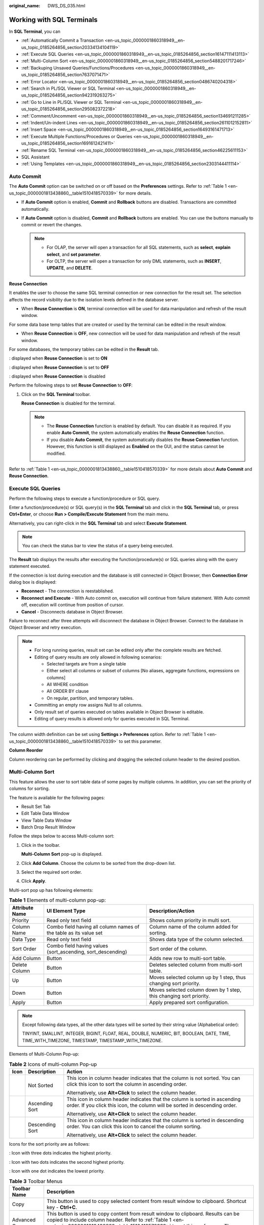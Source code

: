 :original_name: DWS_DS_035.html

.. _DWS_DS_035:

Working with SQL Terminals
==========================

In **SQL Terminal**, you can

-  :ref:`Automatically Commit a Transaction <en-us_topic_0000001860318949__en-us_topic_0185264856_section20334134104119>`
-  :ref:`Execute SQL Queries <en-us_topic_0000001860318949__en-us_topic_0185264856_section16147111413113>`
-  :ref:`Multi-Column Sort <en-us_topic_0000001860318949__en-us_topic_0185264856_section5488201717246>`
-  :ref:`Backuping Unsaved Queries/Functions/Procedures <en-us_topic_0000001860318949__en-us_topic_0185264856_section7637071471>`
-  :ref:`Error Locator <en-us_topic_0000001860318949__en-us_topic_0185264856_section0486740204318>`
-  :ref:`Search in PL/SQL Viewer or SQL Terminal <en-us_topic_0000001860318949__en-us_topic_0185264856_section942319263275>`
-  :ref:`Go to Line in PL/SQL Viewer or SQL Terminal <en-us_topic_0000001860318949__en-us_topic_0185264856_section295082372218>`
-  :ref:`Comment/Uncomment <en-us_topic_0000001860318949__en-us_topic_0185264856_section134691211285>`
-  :ref:`Indent/Un-indent Lines <en-us_topic_0000001860318949__en-us_topic_0185264856_section2611012152811>`
-  :ref:`Insert Space <en-us_topic_0000001860318949__en-us_topic_0185264856_section16493161471713>`
-  :ref:`Execute Multiple Functions/Procedures or Queries <en-us_topic_0000001860318949__en-us_topic_0185264856_section1691612421411>`
-  :ref:`Rename SQL Terminal <en-us_topic_0000001860318949__en-us_topic_0185264856_section46225611153>`
-  SQL Assistant
-  :ref:`Using Templates <en-us_topic_0000001860318949__en-us_topic_0185264856_section2303144411114>`

.. _en-us_topic_0000001860318949__en-us_topic_0185264856_section20334134104119:

Auto Commit
-----------

The **Auto Commit** option can be switched on or off based on the **Preferences** settings. Refer to :ref:`Table 1 <en-us_topic_0000001813438860__table1510418570339>` for more details.

-  If **Auto Commit** option is enabled, **Commit** and **Rollback** buttons are disabled. Transactions are committed automatically.
-  If **Auto Commit** option is disabled, **Commit** and **Rollback** buttons are enabled. You can use the buttons manually to commit or revert the changes.

   .. note::

      -  For OLAP, the server will open a transaction for all SQL statements, such as **select**, **explain select**, and **set parameter**.
      -  For OLTP, the server will open a transaction for only DML statements, such as **INSERT**, **UPDATE**, and **DELETE**.

**Reuse Connection**

It enables the user to choose the same SQL terminal connection or new connection for the result set. The selection affects the record visibility due to the isolation levels defined in the database server.

-  When **Reuse Connection** is **ON**, terminal connection will be used for data manipulation and refresh of the result window.

For some data base temp tables that are created or used by the terminal can be edited in the result window.

-  When **Reuse Connection** is **OFF**, new connection will be used for data manipulation and refresh of the result window.

For some databases, the temporary tables can be edited in the **Result** tab.

|image1|: displayed when **Reuse Connection** is set to **ON**

|image2|: displayed when **Reuse Connection** is set to **OFF**

|image3|: displayed when **Reuse Connection** is disabled

Perform the following steps to set **Reuse Connection** to **OFF**:

#. Click |image4| on the **SQL Terminal** toolbar.

   **Reuse Connection** is disabled for the terminal. |image5|

   .. note::

      -  The **Reuse Connection** function is enabled by default. You can disable it as required. If you enable **Auto Commit**, the system automatically enables the **Reuse Connection** function.
      -  If you disable **Auto Commit**, the system automatically disables the **Reuse Connection** function. However, this function is still displayed as **Enabled** on the GUI, and the status cannot be modified.

Refer to :ref:`Table 1 <en-us_topic_0000001813438860__table1510418570339>` for more details about **Auto Commit** and **Reuse Connection**.

.. _en-us_topic_0000001860318949__en-us_topic_0185264856_section16147111413113:

Execute SQL Queries
-------------------

Perform the following steps to execute a function/procedure or SQL query.

Enter a function/procedure(s) or SQL query(s) in the **SQL Terminal** tab and click |image6| in the **SQL Terminal** tab, or press **Ctrl+Enter**, or choose **Run > Compile/Execute Statement** from the main menu.

Alternatively, you can right-click in the **SQL Terminal** tab and select **Execute Statement**.

.. note::

   You can check the status bar to view the status of a query being executed.

The **Result** tab displays the results after executing the function/procedure(s) or SQL queries along with the query statement executed.

If the connection is lost during execution and the database is still connected in Object Browser, then **Connection Error** dialog box is displayed:

-  **Reconnect** - The connection is reestablished.
-  **Reconnect and Execute** - With Auto commit on, execution will continue from failure statement. With Auto commit off, execution will continue from position of cursor.
-  **Cancel** - Disconnects database in Object Browser.

Failure to reconnect after three attempts will disconnect the database in Object Browser. Connect to the database in Object Browser and retry execution.

.. note::

   -  For long running queries, result set can be edited only after the complete results are fetched.
   -  Editing of query results are only allowed in following scenarios:

      -  Selected targets are from a single table
      -  Either select all columns or subset of columns [No aliases, aggregate functions, expressions on columns]
      -  All WHERE condition
      -  All ORDER BY clause
      -  On regular, partition, and temporary tables.

   -  Committing an empty row assigns Null to all columns.
   -  Only result set of queries executed on tables available in Object Browser is editable.
   -  Editing of query results is allowed only for queries executed in SQL Terminal.

The column width definition can be set using **Settings > Preferences** option. Refer to :ref:`Table 1 <en-us_topic_0000001813438860__table1510418570339>` to set this parameter.

**Column Reorder**

Column reordering can be performed by clicking and dragging the selected column header to the desired position.

.. _en-us_topic_0000001860318949__en-us_topic_0185264856_section5488201717246:

Multi-Column Sort
-----------------

This feature allows the user to sort table data of some pages by multiple columns. In addition, you can set the priority of columns for sorting.

The feature is available for the following pages:

-  Result Set Tab
-  Edit Table Data Window
-  View Table Data Window
-  Batch Drop Result Window

Follow the steps below to access Multi-column sort:

#. Click |image7| in the toolbar.

   **Multi-Column Sort** pop-up is displayed.

   |image8|

#. Click **Add Column**. Choose the column to be sorted from the drop-down list.

   |image9|

#. Select the required sort order.

#. Click **Apply**.

Multi-sort pop up has following elements:

.. table:: **Table 1** Elements of multi-column pop-up:

   +----------------+-------------------------------------------------------------------+--------------------------------------------------------------------+
   | Attribute Name | UI Element Type                                                   | Description/Action                                                 |
   +================+===================================================================+====================================================================+
   | Priority       | Read only text field                                              | Shows column priority in multi sort.                               |
   +----------------+-------------------------------------------------------------------+--------------------------------------------------------------------+
   | Column Name    | Combo field having all column names of the table as its value set | Column name of the column added for sorting.                       |
   +----------------+-------------------------------------------------------------------+--------------------------------------------------------------------+
   | Data Type      | Read only text field                                              | Shows data type of the column selected.                            |
   +----------------+-------------------------------------------------------------------+--------------------------------------------------------------------+
   | Sort Order     | Combo field having values {sort_ascending, sort_descending}       | Sort order of the column.                                          |
   +----------------+-------------------------------------------------------------------+--------------------------------------------------------------------+
   | Add Column     | Button                                                            | Adds new row to multi-sort table.                                  |
   +----------------+-------------------------------------------------------------------+--------------------------------------------------------------------+
   | Delete Column  | Button                                                            | Deletes selected column from multi-sort table.                     |
   +----------------+-------------------------------------------------------------------+--------------------------------------------------------------------+
   | Up             | Button                                                            | Moves selected column up by 1 step, thus changing sort priority.   |
   +----------------+-------------------------------------------------------------------+--------------------------------------------------------------------+
   | Down           | Button                                                            | Moves selected column down by 1 step, this changing sort priority. |
   +----------------+-------------------------------------------------------------------+--------------------------------------------------------------------+
   | Apply          | Button                                                            | Apply prepared sort configuration.                                 |
   +----------------+-------------------------------------------------------------------+--------------------------------------------------------------------+

.. note::

   Except following data types, all the other data types will be sorted by their string value (Alphabetical order):

   TINYINT, SMALLINT, INTEGER, BIGINT, FLOAT, REAL, DOUBLE, NUMERIC, BIT, BOOLEAN, DATE, TIME, TIME_WITH_TIMEZONE, TIMESTAMP, TIMESTAMP_WITH_TIMEZONE.

Elements of Multi-Column Pop-up:

.. table:: **Table 2** Icons of multi-column Pop-up

   +-----------------------+-----------------------+-----------------------------------------------------------------------------------------------------------------------------------------------------------+
   | Icon                  | Description           | Action                                                                                                                                                    |
   +=======================+=======================+===========================================================================================================================================================+
   | |image10|             | Not Sorted            | This icon in column header indicates that the column is not sorted. You can click this icon to sort the column in ascending order.                        |
   |                       |                       |                                                                                                                                                           |
   |                       |                       | Alternatively, use **Alt+Click** to select the column header.                                                                                             |
   +-----------------------+-----------------------+-----------------------------------------------------------------------------------------------------------------------------------------------------------+
   | |image11|             | Ascending Sort        | This icon in column header indicates that the column is sorted in ascending order. If you click this icon, the column will be sorted in descending order. |
   |                       |                       |                                                                                                                                                           |
   |                       |                       | Alternatively, use **Alt+Click** to select the column header.                                                                                             |
   +-----------------------+-----------------------+-----------------------------------------------------------------------------------------------------------------------------------------------------------+
   | |image12|             | Descending Sort       | This icon in column header indicates that the column is sorted in descending order. You can click this icon to cancel the column sorting.                 |
   |                       |                       |                                                                                                                                                           |
   |                       |                       | Alternatively, use **Alt+Click** to select the column header.                                                                                             |
   +-----------------------+-----------------------+-----------------------------------------------------------------------------------------------------------------------------------------------------------+

Icons for the sort priority are as follows:

|image13|: Icon with three dots indicates the highest priority.

|image14|: Icon with two dots indicates the second highest priority.

|image15|: Icon with one dot indicates the lowest priority.

.. table:: **Table 3** Toolbar Menus

   +-----------------------------------+----------------------------------------------------------------------------------------------------------------------------------------------------------------------------------------------------------------------------------------------------------------------------------------------------------------------------------------------------------------------------------------------------------+
   | Toolbar Name                      | Description                                                                                                                                                                                                                                                                                                                                                                                              |
   +===================================+==========================================================================================================================================================================================================================================================================================================================================================================================================+
   | Copy                              | This button is used to copy selected content from result window to clipboard. Shortcut key - **Ctrl+C**.                                                                                                                                                                                                                                                                                                 |
   +-----------------------------------+----------------------------------------------------------------------------------------------------------------------------------------------------------------------------------------------------------------------------------------------------------------------------------------------------------------------------------------------------------------------------------------------------------+
   | Advanced Copy                     | This button is used to copy content from result window to clipboard. Results can be copied to include column header. Refer to :ref:`Table 1 <en-us_topic_0000001813438860__table1510418570339>` to set this preference. The shortcut key is **Ctrl+Shift+C**.                                                                                                                                            |
   +-----------------------------------+----------------------------------------------------------------------------------------------------------------------------------------------------------------------------------------------------------------------------------------------------------------------------------------------------------------------------------------------------------------------------------------------------------+
   | Export all data                   | This button is used to export all data in Excel (xlsx/xls), CSV, text, or binary format. For details, see :ref:`Exporting Table Data <en-us_topic_0000001860318649__section32742219385>`.                                                                                                                                                                                                                |
   |                                   |                                                                                                                                                                                                                                                                                                                                                                                                          |
   |                                   | .. note::                                                                                                                                                                                                                                                                                                                                                                                                |
   |                                   |                                                                                                                                                                                                                                                                                                                                                                                                          |
   |                                   |    -  The columns involved in the query are automatically populated in the **Selected Columns** area. The **Available Columns** area is empty.                                                                                                                                                                                                                                                           |
   |                                   |    -  To export the query results, the query is re-executed using a new connection. The exported results may differ from the data in the results tab.                                                                                                                                                                                                                                                    |
   |                                   |    -  Disabled for explain/analyze queries. To export explain/analyze queries use the **Export current page data** option.                                                                                                                                                                                                                                                                               |
   +-----------------------------------+----------------------------------------------------------------------------------------------------------------------------------------------------------------------------------------------------------------------------------------------------------------------------------------------------------------------------------------------------------------------------------------------------------+
   | Export current page data          | This button is used to export current page data in Excel (xlsx/xls) or CSV format.                                                                                                                                                                                                                                                                                                                       |
   +-----------------------------------+----------------------------------------------------------------------------------------------------------------------------------------------------------------------------------------------------------------------------------------------------------------------------------------------------------------------------------------------------------------------------------------------------------+
   | Paste                             | This button is used to paste copied information.                                                                                                                                                                                                                                                                                                                                                         |
   +-----------------------------------+----------------------------------------------------------------------------------------------------------------------------------------------------------------------------------------------------------------------------------------------------------------------------------------------------------------------------------------------------------------------------------------------------------+
   | Add                               | This button is used to add a row to the result set.                                                                                                                                                                                                                                                                                                                                                      |
   +-----------------------------------+----------------------------------------------------------------------------------------------------------------------------------------------------------------------------------------------------------------------------------------------------------------------------------------------------------------------------------------------------------------------------------------------------------+
   | Delete                            | This button is used to delete a row from the result set.                                                                                                                                                                                                                                                                                                                                                 |
   +-----------------------------------+----------------------------------------------------------------------------------------------------------------------------------------------------------------------------------------------------------------------------------------------------------------------------------------------------------------------------------------------------------------------------------------------------------+
   | Save                              | This button is used to save the changes made in the result set.                                                                                                                                                                                                                                                                                                                                          |
   +-----------------------------------+----------------------------------------------------------------------------------------------------------------------------------------------------------------------------------------------------------------------------------------------------------------------------------------------------------------------------------------------------------------------------------------------------------+
   | Rollback                          | This button is used to roll back the changes made to the result set.                                                                                                                                                                                                                                                                                                                                     |
   +-----------------------------------+----------------------------------------------------------------------------------------------------------------------------------------------------------------------------------------------------------------------------------------------------------------------------------------------------------------------------------------------------------------------------------------------------------+
   | Refresh                           | This button is used to refresh information in the result set. If multiple result sets are open for the same table, then changes made to one result set will reflect on the other post refresh. Similarly if the same table is edited, then the result set will be updated post refresh.                                                                                                                  |
   +-----------------------------------+----------------------------------------------------------------------------------------------------------------------------------------------------------------------------------------------------------------------------------------------------------------------------------------------------------------------------------------------------------------------------------------------------------+
   | Clear Unique Key selection        | This button is used to clear the previous unique key selection.                                                                                                                                                                                                                                                                                                                                          |
   +-----------------------------------+----------------------------------------------------------------------------------------------------------------------------------------------------------------------------------------------------------------------------------------------------------------------------------------------------------------------------------------------------------------------------------------------------------+
   | Show/Hide Query bar               | This button is used to display/hide the query executed for that particular result set. This is a toggle button.                                                                                                                                                                                                                                                                                          |
   +-----------------------------------+----------------------------------------------------------------------------------------------------------------------------------------------------------------------------------------------------------------------------------------------------------------------------------------------------------------------------------------------------------------------------------------------------------+
   | Show/Hide Search bar              | This button is used to display/hide the search text field. This is a toggle button.                                                                                                                                                                                                                                                                                                                      |
   +-----------------------------------+----------------------------------------------------------------------------------------------------------------------------------------------------------------------------------------------------------------------------------------------------------------------------------------------------------------------------------------------------------------------------------------------------------+
   | Encoding                          | Whether you can configure this field depends on the settings in **Preferences** > **Result Management** > **Query Results** > **Result Data Encoding**. In this drop-down list, you can select the appropriate code to view the data accurately. By default, the text is encoded using UTF-8. Refer to :ref:`Table 1 <en-us_topic_0000001813438860__table1510418570339>` to set the encoding preference. |
   |                                   |                                                                                                                                                                                                                                                                                                                                                                                                          |
   |                                   | .. note::                                                                                                                                                                                                                                                                                                                                                                                                |
   |                                   |                                                                                                                                                                                                                                                                                                                                                                                                          |
   |                                   |    Data editing except for data insertion is restricted once the default encoding is modified.                                                                                                                                                                                                                                                                                                           |
   +-----------------------------------+----------------------------------------------------------------------------------------------------------------------------------------------------------------------------------------------------------------------------------------------------------------------------------------------------------------------------------------------------------------------------------------------------------+
   | Multi Sort                        | This button brings up multi-sort pop up.                                                                                                                                                                                                                                                                                                                                                                 |
   +-----------------------------------+----------------------------------------------------------------------------------------------------------------------------------------------------------------------------------------------------------------------------------------------------------------------------------------------------------------------------------------------------------------------------------------------------------+
   | Clear Sort                        | This button is used to reset all the sorted column.                                                                                                                                                                                                                                                                                                                                                      |
   +-----------------------------------+----------------------------------------------------------------------------------------------------------------------------------------------------------------------------------------------------------------------------------------------------------------------------------------------------------------------------------------------------------------------------------------------------------+

Icons in Search field:

+-------------------+-----------+---------------------------------------------------------------------------------------------------------+
| Icon Name         | Icon      | Description                                                                                             |
+===================+===========+=========================================================================================================+
| Search            | |image18| | This icon is used to search the result set based on the criteria defined. The text is case-insensitive. |
+-------------------+-----------+---------------------------------------------------------------------------------------------------------+
| Clear Search Text | |image19| | This icon is used to clear the search text entered in the search field.                                 |
+-------------------+-----------+---------------------------------------------------------------------------------------------------------+

Right-click options in the **Result** window:

+-------------------------+----------------------------------------------------------------------+
| Option                  | Description                                                          |
+=========================+======================================================================+
| Close                   | Closes only the active result window.                                |
+-------------------------+----------------------------------------------------------------------+
| Close Others            | Closes all other result windows except for the active result window. |
+-------------------------+----------------------------------------------------------------------+
| Close Tabs to the Right | Closes only the right active result window.                          |
+-------------------------+----------------------------------------------------------------------+
| Close All               | Closes all result windows including the active result window.        |
+-------------------------+----------------------------------------------------------------------+
| Detach                  | Detach from current active result window.                            |
+-------------------------+----------------------------------------------------------------------+

Status information displayed in the **Result** window:

-  **Query Submit Time** - Provides the query submitted time.
-  Number of rows fetched with execution time is displayed. The default number of rows is displayed. If there are additional rows to be fetched, then it will be denoted with the word "more". You can scroll to the bottom of the table to fetch and display all rows.

   .. important::

      When viewing table data, Data Studio automatically adjusts the column widths for a good table view. Users can resize the columns as needed. If the text length exceeds the column width and you adjust the column width, Data Studio may fail to respond.

.. note::

   -  Each time a query is run in **SQL Terminal** tab, a new result window opens. To view the results in the new window, you must select the newly opened window.
   -  Set the **focusOnFirstResult** configuration parameter to **false** to automatically set focus to the newly opened **Result** window. For details, see :ref:`Configuring Data Studio <dws_ds_007>`.
   -  Each row, column and selected cells can be copied from the result set.
   -  Export all data operation will be successful even after the connection is removed.
   -  If the text of a column contains spaces, word wrapping is applied to fit the column width. Word wrapping is not applied to columns without spaces.
   -  Select part of cell content and press **Ctrl+C** or click |image20| to copy selected text from a cell.
   -  The size of the column is determined by the maximum content length column.
   -  You can save preference to define:

      -  Number of records to be fetched

      -  Column width

      -  Copy option from result set

         For details, see :ref:`Table 1 <en-us_topic_0000001813438860__table1510418570339>`.

   -  If any column of resultset tab has Lock Image icon in it, then values are not editable.

.. _en-us_topic_0000001860318949__en-us_topic_0185264856_section7637071471:

Backuping Unsaved Queries/Functions/Procedures
----------------------------------------------

Data Studio creates back up of unsaved data in SQL Terminal and PL/SQL Viewer periodically based on the time interval defined in the **Preferences** tab. The data can be encrypted and saved based on **Preference** settings. Refer to :ref:`Table 1 <en-us_topic_0000001813438860__table1510418570339>` to turn on/off backup, define time interval to save the data, and encrypt the saved data.

Unsaved changes of each SQL Terminal/PL/SQL Viewer are taken as backup and stored in **DataStudio\\UserData\\<user name>\\Autosave folder.** Backup files saved before unexpected shutdown of Data Studio will be available at next login.

In case there is unsaved data in SQL Terminal/PL/SQL Viewer, during graceful exit, Data Studio will wait for backup to complete before closing.

.. _en-us_topic_0000001860318949__en-us_topic_0185264856_section0486740204318:

Error Locator
-------------

During execution of query/function/procedure in case of an error the error locator message is displayed.

**Yes** - Click **Yes** to continue with the execution.

**No** - Click **No** to stop the execution.

You can select **Do not display other errors that occur during the execution** to hide the error messages and proceed with the current SQL query.

Line number and position of error displays in **Messages** tab. The corresponding line number is marked with |image21| icon along with red underline at the position of the error in the Terminal/PL/SQL Viewer. Hovering over |image22| displays the error message. For details about why the line number does not match the error detail, see :ref:`FAQs <dws_ds_040>`.

.. note::

   If the query/function/procedure is modified while execution is in progress, then error locator may not display the correct line and position number.

.. _en-us_topic_0000001860318949__en-us_topic_0185264856_section942319263275:

Search in PL/SQL Viewer or SQL Terminal
---------------------------------------

Follow the steps below to search in PL/SQL Viewer or SQL Terminal:

**F3** key is used to search next word and **Shift+F3** key is used to search previous word. These shortcut keys will be enabled only after **Ctrl+F** is used to search a text. These keys will be active with the current search word until a new word is searched. The value searched using **Ctrl+F** and **F3/Shift+F3** will be applicable only for the current instance.

#. Choose **Edit > Find** **and Replace** from the main menu.

   Alternatively press **Ctrl+F**.

   **Find and Replace** dialog box is displayed.

#. Enter the text to be searched for in the **Find what** field, and click the **Find Next** button.

   The desired text is highlighted.

   **F3** and **Shift+F3** key will now be enabled for forward and backward search.

   .. note::

      Select **Wrap around** option to continue the search after reaching the last line in the SQL queries or PL/SQL statements.

.. _en-us_topic_0000001860318949__en-us_topic_0185264856_section295082372218:

Go to Line in PL/SQL Viewer or SQL Terminal
-------------------------------------------

Go to line option is used to skip to a specific line in the terminal.

Follow the steps below to go to a line in PL/SQL Viewer or SQL Terminal:

#. Choose **Edit** > **Go To Line** from the main menu or press **Ctrl+G**.

   The **Go To Line** dialog box is displayed.

#. Enter the desired number in the **Enter the line number** field, and then click the **OK** button.

   The cursor moves to the beginning of the line entered in the **Go to Line** dialog box.

   .. note::

      The following inputs are invalid for the **Enter line number** field:

      -  Non-numeric value
      -  Special characters
      -  Line number entered does not exist in the editor.
      -  More than 10 digits is entered.

.. _en-us_topic_0000001860318949__en-us_topic_0185264856_section134691211285:

Comment/Uncomment
-----------------

Comment/uncomment option is used to comment/uncomment lines or block of lines.

Follow the steps below to comment/uncomment lines in PL/SQL Viewer or SQL Terminal:

#. Select the lines to comment/uncomment.

#. Choose **Edit** option. Choose **Comment/Uncomment Lines** from the main menu.

   Alternatively, press **Ctrl+/** or right-click a line and select **Comment/Uncomment Lines**.

Follow the steps below to comment/uncomment block of lines/content in PL/SQL Viewer or SQL Terminal:

#. Select the lines/content to comment/uncomment.

#. Choose **Edit** option. Choose **Comment/Uncomment Block** from the main menu.

   Alternatively, press **Ctrl+Shift+/** or right-click a line or the entire block and select **Comment/Uncomment Block**.

.. _en-us_topic_0000001860318949__en-us_topic_0185264856_section2611012152811:

Indent/Un-indent Lines
----------------------

The indent/un-indent option is used to shift lines as per the indent size defined in the **Preferences** tab.

Follow the steps to indent lines in PL/SQL Viewer or SQL Terminal:

#. Select the lines to indent.

#. Press **Tab** or click |image23|.

   Shift the selected line as per the indent size defined in the **Preferences** tab. For details about modifying the indent size, see :ref:`Table 1 <en-us_topic_0000001813438860__table1510418570339>`.

Follow the steps to un-indent lines in PL/SQL Viewer or SQL Terminal:

#. Select the lines to un-indent.

#. Press **Shift+Tab** or click |image24|.

   Move the selected lines according to the indent size defined in **Preferences**. For details about modifying the indent size, see :ref:`Table 1 <en-us_topic_0000001813438860__table1510418570339>`.

   .. note::

      Only selected lines that have available tab space will be un-indented. For example, if multiple lines are selected, and one of the selected lines starts at position 1, then pressing **Shift+Tab** will un-indent all the lines except for the one starting at position 1.

.. _en-us_topic_0000001860318949__en-us_topic_0185264856_section16493161471713:

Insert Space
------------

The **Insert Space** option is used to replace a tab with spaces based on the indent size defined in the **Preferences** tab.

Follow the steps below to replace a tab with spaces in PL/SQL Viewer or SQL Terminal:

#. Select the lines to replace tab with spaces.

#. Press **Tab** or **Shift+Tab**.

   Replaces the tab with spaces as per the indent size defined in the **Preferences** tab. For details about modifying the indent size, see :ref:`Table 1 <en-us_topic_0000001813438860__table1510418570339>`.

.. _en-us_topic_0000001860318949__en-us_topic_0185264856_section1691612421411:

Execute Multiple Functions/Procedures or Queries
------------------------------------------------

Follow the steps below to execute multiple functions/procedures:

Insert a forward slash (/) in a new line after the function/procedure in the **SQL Terminal**.

Add the new function/procedure in the next line.

|image25|

Follow the steps below to execute multiple SQL queries:

#. Enter multiple SQL queries in the **SQL Terminal** tab as follows:

   |image26|

#. Click |image27| in the **SQL Terminal** tab, or press **Ctrl+Enter**, or choose **Run > Compile/Execute Statement** from the main menu.

   .. note::

      -  If the queries are not selected for execution, then only the query in the line where cursor is placed will be executed.
      -  If the cursor is placed next to an empty line, then the next available query statement will be executed.
      -  If the cursor is placed at the last line which is blank, then no query will be executed.
      -  If a single query is written in multiples lines and the cursor is placed at any line of the query, then that query is executed. Queries are separated using semicolon (;).

Do as follow to execute an SQL query after a function/procedure:

Insert a forward slash (/) in a new line under the function/procedure in **SQL Terminal**. Then add new query or function/procedure statements.

Do as follow to execute PL/SQL statements and SQL queries on different connections:

In the toolbar, select the required connection from the connection profiles drop-down list and click |image28| in the **SQL Terminal** tab.

.. _en-us_topic_0000001860318949__en-us_topic_0185264856_section46225611153:

Rename SQL Terminal
-------------------

Follow the steps below to rename SQL Terminal:

#. In the **SQL Terminal** tab right-click and select **Rename** **Terminal**.

   A **Rename** **Terminal** dialog box is displayed prompting you to provide the new name for the Terminal.

#. Enter the new name and select **OK** to rename the Terminal.

   .. note::

      -  Terminal name follows Windows file naming convention.
      -  **Rename Terminal** allows a maximum of 150 characters.
      -  Restore option is not available to revert to the default name. You must manually rename the Terminal to default name.
      -  Tool tip of the renamed Terminal will display the old name.

SQL Assistant
-------------

The **SQL Assistant** tool provides suggestion or reference for the information entered in **SQL Terminal** and **PL/SQL Viewer**. Follow the steps to open SQL Assistant:

When Data Studio is launched **SQL Assistant** panel displays with related syntax topics. As you type a query in the SQL Terminal topics related to the query is displayed. It also provides precautions, examples, syntax, function, and parameter description. Select the text and use the right-click option to copy selected information or copy and paste to SQL Terminal.

.. note::

   -  Choose **Settings** > **Preferences** > **Environment** > **Session Setting**. In the **SQL Assistant** area, enable or disable the **SQL Assistant** function permanently. By default, the **SQL Assistant** function is enabled permanently.
   -  After the **SQL Assistant** function is enabled, you can click the **SQL Assistant** icon (|image29|) on the toolbar to open the **SQL Assistant** window. If the **SQL Assistant** icon is gray after the **SQL Assistant** is enabled, the **SQL Assistant** is invalid.

.. _en-us_topic_0000001860318949__en-us_topic_0185264856_section2303144411114:

Using Templates
---------------

Data Studio provides an option to insert frequently used SQL statements in **SQL Terminal** or **PL/SQL Viewer** using the **Templates** option. Some of the commonly used SQL statements are saved for ease of use. You can create, modify existing templates or remove templates. For details about how to add, delete, and create a template, see :ref:`Table 1 <en-us_topic_0000001813438860__table1510418570339>`.

The following table lists the default templates:

==== ================
Name Description
==== ================
df   delete from
is   insert into
o    order by
s\*  select from
sc   select row count
sf   select from
sl   select
==== ================

Follow the steps to use the **Templates** option:

#. Enter the name of the template in SQL Terminal/PL/SQL Viewer.

#. Press **Alt+Ctrl+Space**.

   A list of saved template information is displayed. The list displayed is based on the following criteria:

   +-----------------------------------+--------------------------------------------------------------------------------------------------------------------------+
   | Exact Match                       | Display List                                                                                                             |
   +===================================+==========================================================================================================================+
   | On                                | Displays all entries that match the input text case.                                                                     |
   |                                   |                                                                                                                          |
   |                                   | **Example:** Entering "SF" in SQL Terminal/PL/SQL Viewer displays all entries that start with "SF".                      |
   +-----------------------------------+--------------------------------------------------------------------------------------------------------------------------+
   | Off                               | Displays all entries that match the input irrespective of the text case.                                                 |
   |                                   |                                                                                                                          |
   |                                   | **Example:** Entering "SF" in SQL Terminal/PL/SQL Viewer displays all entries that start with "SF", "Sf", "sF", or "sf". |
   +-----------------------------------+--------------------------------------------------------------------------------------------------------------------------+

   +-------------------------------------------------+-------------------------------------------------------------------------------------------------------+
   | Text Selection/Cursor Location                  | Display List                                                                                          |
   +=================================================+=======================================================================================================+
   | A text is selected and the shortcut key is used | Displays entries that match the text before the selection to the nearest space or new line character. |
   +-------------------------------------------------+-------------------------------------------------------------------------------------------------------+
   | No text selected and the shortcut key is used   | Displays entries that match the text before the cursor to the nearest space or new line character.    |
   +-------------------------------------------------+-------------------------------------------------------------------------------------------------------+

   .. note::

      -  Using the shortcut key without entering text in SQL Terminal/PL/SQL Viewer displays all entries in the **Templates**.
      -  If the text entered in SQL Terminal/PL/SQL Viewer has only a single match, then it will be replaced directly in the SQL Terminal/PL/SQL Viewer without listing them out.

.. |image1| image:: /_static/images/en-us_image_0000001813599308.png
.. |image2| image:: /_static/images/en-us_image_0000001860199385.png
.. |image3| image:: /_static/images/en-us_image_0000001860319221.png
.. |image4| image:: /_static/images/en-us_image_0000001813439512.png
.. |image5| image:: /_static/images/en-us_image_0000001860319233.png
.. |image6| image:: /_static/images/en-us_image_0000001813440176.png
.. |image7| image:: /_static/images/en-us_image_0000001813439516.png
.. |image8| image:: /_static/images/en-us_image_0000001860199377.png
.. |image9| image:: /_static/images/en-us_image_0000001813439488.png
.. |image10| image:: /_static/images/en-us_image_0000001860199357.png
.. |image11| image:: /_static/images/en-us_image_0000001860199345.png
.. |image12| image:: /_static/images/en-us_image_0000001860199389.png
.. |image13| image:: /_static/images/en-us_image_0000001813599284.png
.. |image14| image:: /_static/images/en-us_image_0000001813599280.png
.. |image15| image:: /_static/images/en-us_image_0000001813439520.png
.. |image16| image:: /_static/images/en-us_image_0000001860199369.png
.. |image17| image:: /_static/images/en-us_image_0000001813439524.png
.. |image18| image:: /_static/images/en-us_image_0000001860199369.png
.. |image19| image:: /_static/images/en-us_image_0000001813439524.png
.. |image20| image:: /_static/images/en-us_image_0000001860199373.jpg
.. |image21| image:: /_static/images/en-us_image_0000001813599972.png
.. |image22| image:: /_static/images/en-us_image_0000001860200053.png
.. |image23| image:: /_static/images/en-us_image_0000001813440172.jpg
.. |image24| image:: /_static/images/en-us_image_0000001813439500.jpg
.. |image25| image:: /_static/images/en-us_image_0000001813439528.jpg
.. |image26| image:: /_static/images/en-us_image_0000001813439504.jpg
.. |image27| image:: /_static/images/en-us_image_0000001860200049.png
.. |image28| image:: /_static/images/en-us_image_0000001860319901.png
.. |image29| image:: /_static/images/en-us_image_0000001860199361.png
